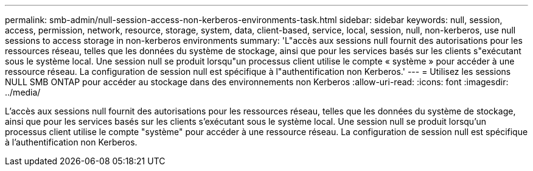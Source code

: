 ---
permalink: smb-admin/null-session-access-non-kerberos-environments-task.html 
sidebar: sidebar 
keywords: null, session, access, permission, network, resource, storage, system, data, client-based, service, local, session, null, non-kerberos, use null sessions to access storage in non-kerberos environments 
summary: 'L"accès aux sessions null fournit des autorisations pour les ressources réseau, telles que les données du système de stockage, ainsi que pour les services basés sur les clients s"exécutant sous le système local. Une session null se produit lorsqu"un processus client utilise le compte « système » pour accéder à une ressource réseau. La configuration de session null est spécifique à l"authentification non Kerberos.' 
---
= Utilisez les sessions NULL SMB ONTAP pour accéder au stockage dans des environnements non Kerberos
:allow-uri-read: 
:icons: font
:imagesdir: ../media/


[role="lead"]
L'accès aux sessions null fournit des autorisations pour les ressources réseau, telles que les données du système de stockage, ainsi que pour les services basés sur les clients s'exécutant sous le système local. Une session null se produit lorsqu'un processus client utilise le compte "système" pour accéder à une ressource réseau. La configuration de session null est spécifique à l'authentification non Kerberos.
